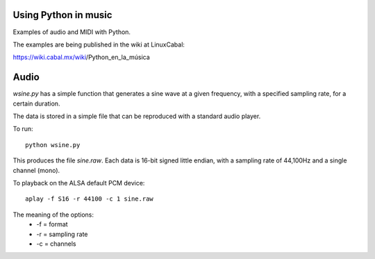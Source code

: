 Using Python in music
=====================

Examples of audio and MIDI with Python.

The examples are being published in
the wiki at LinuxCabal:

https://wiki.cabal.mx/wiki/Python_en_la_música

Audio
=====
`wsine.py` has a simple function that generates
a sine wave at a given frequency, with a specified
sampling rate, for a certain duration.

The data is stored in a simple file that can be
reproduced with a standard audio player.

To run::

 python wsine.py

This produces the file `sine.raw`.  Each data
is 16-bit signed little endian, with a sampling
rate of 44,100Hz and a single channel (mono).

To playback on the ALSA default PCM device::

 aplay -f S16 -r 44100 -c 1 sine.raw

The meaning of the options:
 - -f = format
 - -r = sampling rate
 - -c = channels
